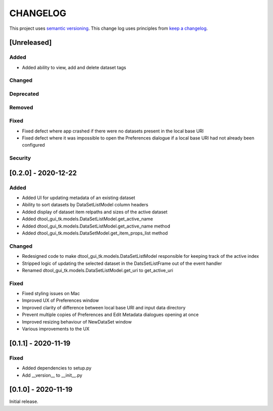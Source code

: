 CHANGELOG
=========

This project uses `semantic versioning <http://semver.org/>`_.
This change log uses principles from `keep a changelog <http://keepachangelog.com/>`_.

[Unreleased]
------------


Added
^^^^^

- Added ability to view, add and delete dataset tags


Changed
^^^^^^^


Deprecated
^^^^^^^^^^


Removed
^^^^^^^


Fixed
^^^^^

- Fixed defect where app crashed if there were no datasets present in the local
  base URI
- Fixed defect where it was impossible to open the Preferences dialogue if a
  local base URI had not already been configured


Security
^^^^^^^^


[0.2.0] - 2020-12-22
--------------------

Added
^^^^^

- Added UI for updating metadata of an existing dataset
- Ability to sort datasets by DataSetListModel column headers
- Added display of dataset item relpaths and sizes of the active dataset
- Added dtool_gui_tk.models.DataSetListModel.get_active_name
- Added dtool_gui_tk.models.DataSetListModel.get_active_name method
- Added dtool_gui_tk.models.DataSetModel.get_item_props_list method


Changed
^^^^^^^

- Redesigned code to make dtool_gui_tk.models.DataSetListModel responsible for
  keeping track of the active index
- Stripped logic of updating the selected dataset in the DatsSetListFrame
  out of the event handler
- Renamed dtool_gui_tk.models.DataSetListModel.get_uri to get_active_uri


Fixed
^^^^^

- Fixed styling issues on Mac
- Improved UX of Preferences window
- Improved clarity of difference between local base URI and input data directory
- Prevent multiple copies of Preferences and Edit Metadata dialogues opening at once
- Improved resizing behaviour of NewDataSet window
- Various improvements to the UX


[0.1.1] - 2020-11-19
--------------------

Fixed
^^^^^

- Added dependencies to setup.py
- Add __version__ to __init__.py


[0.1.0] - 2020-11-19
--------------------

Initial release.
